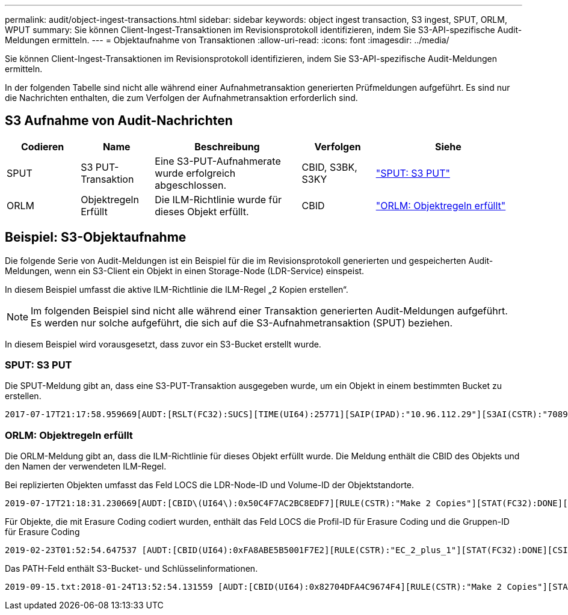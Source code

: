 ---
permalink: audit/object-ingest-transactions.html 
sidebar: sidebar 
keywords: object ingest transaction, S3 ingest, SPUT, ORLM, WPUT 
summary: Sie können Client-Ingest-Transaktionen im Revisionsprotokoll identifizieren, indem Sie S3-API-spezifische Audit-Meldungen ermitteln. 
---
= Objektaufnahme von Transaktionen
:allow-uri-read: 
:icons: font
:imagesdir: ../media/


[role="lead"]
Sie können Client-Ingest-Transaktionen im Revisionsprotokoll identifizieren, indem Sie S3-API-spezifische Audit-Meldungen ermitteln.

In der folgenden Tabelle sind nicht alle während einer Aufnahmetransaktion generierten Prüfmeldungen aufgeführt.  Es sind nur die Nachrichten enthalten, die zum Verfolgen der Aufnahmetransaktion erforderlich sind.



== S3 Aufnahme von Audit-Nachrichten

[cols="1a,1a,2a,1a,2a"]
|===
| Codieren | Name | Beschreibung | Verfolgen | Siehe 


 a| 
SPUT
 a| 
S3 PUT-Transaktion
 a| 
Eine S3-PUT-Aufnahmerate wurde erfolgreich abgeschlossen.
 a| 
CBID, S3BK, S3KY
 a| 
link:sput-s3-put.html["SPUT: S3 PUT"]



 a| 
ORLM
 a| 
Objektregeln Erfüllt
 a| 
Die ILM-Richtlinie wurde für dieses Objekt erfüllt.
 a| 
CBID
 a| 
link:orlm-object-rules-met.html["ORLM: Objektregeln erfüllt"]

|===


== Beispiel: S3-Objektaufnahme

Die folgende Serie von Audit-Meldungen ist ein Beispiel für die im Revisionsprotokoll generierten und gespeicherten Audit-Meldungen, wenn ein S3-Client ein Objekt in einen Storage-Node (LDR-Service) einspeist.

In diesem Beispiel umfasst die aktive ILM-Richtlinie die ILM-Regel „2 Kopien erstellen“.


NOTE: Im folgenden Beispiel sind nicht alle während einer Transaktion generierten Audit-Meldungen aufgeführt. Es werden nur solche aufgeführt, die sich auf die S3-Aufnahmetransaktion (SPUT) beziehen.

In diesem Beispiel wird vorausgesetzt, dass zuvor ein S3-Bucket erstellt wurde.



=== SPUT: S3 PUT

Die SPUT-Meldung gibt an, dass eine S3-PUT-Transaktion ausgegeben wurde, um ein Objekt in einem bestimmten Bucket zu erstellen.

[listing, subs="specialcharacters,quotes"]
----
2017-07-17T21:17:58.959669[AUDT:[RSLT(FC32):SUCS][TIME(UI64):25771][SAIP(IPAD):"10.96.112.29"][S3AI(CSTR):"70899244468554783528"][SACC(CSTR):"test"][S3AK(CSTR):"SGKHyalRU_5cLflqajtaFmxJn946lAWRJfBF33gAOg=="][SUSR(CSTR):"urn:sgws:identity::70899244468554783528:root"][SBAI(CSTR):"70899244468554783528"][SBAC(CSTR):"test"][S3BK(CSTR):"example"][S3KY(CSTR):"testobject-0-3"][CBID\(UI64\):0x8EF52DF8025E63A8][CSIZ(UI64):30720][AVER(UI32):10][ATIM(UI64):150032627859669][ATYP\(FC32\):SPUT][ANID(UI32):12086324][AMID(FC32):S3RQ][ATID(UI64):14399932238768197038]]
----


=== ORLM: Objektregeln erfüllt

Die ORLM-Meldung gibt an, dass die ILM-Richtlinie für dieses Objekt erfüllt wurde. Die Meldung enthält die CBID des Objekts und den Namen der verwendeten ILM-Regel.

Bei replizierten Objekten umfasst das Feld LOCS die LDR-Node-ID und Volume-ID der Objektstandorte.

[listing, subs="specialcharacters,quotes"]
----
2019-07-17T21:18:31.230669[AUDT:[CBID\(UI64\):0x50C4F7AC2BC8EDF7][RULE(CSTR):"Make 2 Copies"][STAT(FC32):DONE][CSIZ(UI64):0][UUID(CSTR):"0B344E18-98ED-4F22-A6C8-A93ED68F8D3F"][LOCS(CSTR):"CLDI 12828634 2148730112, CLDI 12745543 2147552014"][RSLT(FC32):SUCS][AVER(UI32):10][ATYP\(FC32\):ORLM][ATIM(UI64):1563398230669][ATID(UI64):15494889725796157557][ANID(UI32):13100453][AMID(FC32):BCMS]]
----
Für Objekte, die mit Erasure Coding codiert wurden, enthält das Feld LOCS die Profil-ID für Erasure Coding und die Gruppen-ID für Erasure Coding

[listing, subs="specialcharacters,quotes"]
----
2019-02-23T01:52:54.647537 [AUDT:[CBID(UI64):0xFA8ABE5B5001F7E2][RULE(CSTR):"EC_2_plus_1"][STAT(FC32):DONE][CSIZ(UI64):10000][UUID(CSTR):"E291E456-D11A-4701-8F51-D2F7CC9AFECA"][LOCS(CSTR):"CLEC 1 A471E45D-A400-47C7-86AC-12E77F229831"][RSLT(FC32):SUCS][AVER(UI32):10][ATIM(UI64):1550929974537]\[ATYP\(FC32\):ORLM\][ANID(UI32):12355278][AMID(FC32):ILMX][ATID(UI64):4168559046473725560]]
----
Das PATH-Feld enthält S3-Bucket- und Schlüsselinformationen.

[listing]
----
2019-09-15.txt:2018-01-24T13:52:54.131559 [AUDT:[CBID(UI64):0x82704DFA4C9674F4][RULE(CSTR):"Make 2 Copies"][STAT(FC32):DONE][CSIZ(UI64):3145729][UUID(CSTR):"8C1C9CAC-22BB-4880-9115-CE604F8CE687"][PATH(CSTR):"frisbee_Bucket1/GridDataTests151683676324774_1_1vf9d"][LOCS(CSTR):"CLDI 12525468, CLDI 12222978"][RSLT(FC32):SUCS][AVER(UI32):10][ATIM(UI64):1568555574559][ATYP(FC32):ORLM][ANID(UI32):12525468][AMID(FC32):OBDI][ATID(UI64):344833886538369336]]
----